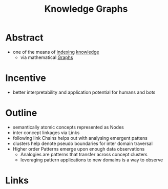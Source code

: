 :PROPERTIES:
:ID:       c7258f01-13da-4510-afc6-60c8d6f9e728
:END:
#+title: Knowledge Graphs

* Abstract
 - one of the means of [[id:387bb873-d57a-446b-9042-ace87d0fcc1d][indexing]] [[id:98050118-a477-48cf-a4ff-be362db616fe][knowledge]]
   - via mathematical [[id:42e8c2ec-6418-414d-9c73-08b43d54e243][Graphs]]
* Incentive
 - better interpretability and application potential for humans and bots
* Outline
 - semantically atomic concepts represented as Nodes
 - inter concept linkages via Links
 - following link Chains helps out with analysing emergent pattens
 - clusters help denote pseudo boundaries for inter domain traversal
 - Higher order Patterns emerge upon enough data observations
   - Analogies are patterns that transfer across concept clusters
   - leveraging pattern applications to new domains is a way to observe
* Links
